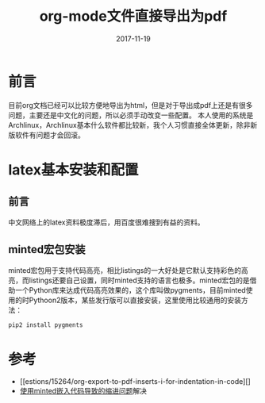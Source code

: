 #+TITLE: org-mode文件直接导出为pdf
#+DATE: 2017-11-19
#+LAYOUT: post
#+TAGS: Documentation
#+CATEGORIES: org

* 前言
  目前org文档已经可以比较方便地导出为html，但是对于导出成pdf上还是有很多问题，主要还是中文化的问题，所以必须手动改变一些配置。
  本人使用的系统是Archlinux，Archlinux基本什么软件都比较新，我个人习惯直接全体更新，除非新版软件有问题才会回滚。
* latex基本安装和配置
** 前言
   中文网络上的latex资料极度滞后，用百度很难搜到有益的资料。
** minted宏包安装
   minted宏包用于支持代码高亮，相比listings的一大好处是它默认支持彩色的高亮，而listings还要自己设置，同时minted支持的语言也极多。minted宏包的是借助一个Python库来达成代码高亮效果的，这个库叫做pygments，目前minted使用的时Pythoon2版本，某些发行版可以直接安装，这里使用比较通用的安装方法：
   #+BEGIN_SRC sh
   pip2 install pygments
   #+END_SRC
   
* 参考
  - [[estions/15264/org-export-to-pdf-inserts-i-for-indentation-in-code][]
  - [[https://emacs.stackexchange.com/questions/15264/org-export-to-pdf-inserts-i-for-indentation-in-code][使用minted嵌入代码导致的缩进问题]]解决
